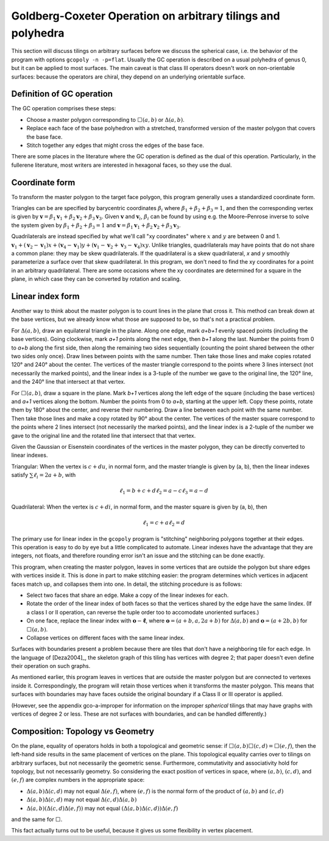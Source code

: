 Goldberg-Coxeter Operation on arbitrary tilings and polyhedra
=============================================================
This section will discuss tilings on arbitrary surfaces before we discuss the
spherical case, i.e. the behavior of the program with options
``gcopoly -n -p=flat``. Usually the GC operation is described on a usual
polyhedra of genus 0, but it can be applied to most surfaces. The main caveat
is that class III operators doesn't work on non-orientable surfaces: because
the operators are chiral, they depend on an underlying orientable surface.

Definition of GC operation
---------------------------
The GC operation comprises these steps:

* Choose a master polygon corresponding to :math:`\Box(a,b)` or
  :math:`\Delta(a,b)`.
* Replace each face of the base polyhedron with a stretched,
  transformed version of the master polygon that covers the base face.
* Stitch together any edges that might cross the edges of the base face.

There are some places in the literature where the GC operation is defined
as the dual of this operation. Particularly, in the fullerene literature,
most writers are interested in hexagonal faces, so they use the dual.

Coordinate form
---------------
To transform the master polygon to the target face polygon, this program
generally uses a standardized coordinate form.

Triangles can be are specified by barycentric coordinates
:math:`\beta_i` where :math:`\beta_1 + \beta_2 + \beta_3 = 1`, and then the
corresponding vertex is given by
:math:`\mathbf v = \beta_1\mathbf v_1+\beta_2\mathbf v_2+\beta_3\mathbf v_3`.
Given :math:`\mathbf v` and :math:`\mathbf v_i`, :math:`\beta_i` can be found
by using e.g. the Moore–Penrose inverse to solve the system given by
:math:`\beta_1 + \beta_2 + \beta_3 = 1` and
:math:`\mathbf v = \beta_1\mathbf v_1+\beta_2\mathbf v_2+\beta_3\mathbf v_3`.

Quadrilaterals are instead specified by what we'll call "xy coordinates"
where :math:`x` and :math:`y` are between 0 and 1. :math:`\mathbf v_1 +
(\mathbf v_2-\mathbf v_1) x + (\mathbf v_4-\mathbf v_1) y
+ (\mathbf v_1-\mathbf v_2+\mathbf v_3-\mathbf v_4)xy`. Unlike triangles,
quadrilaterals may have points that do not share a common plane: they may be
skew quadrilaterals. If the quadrilateral is a skew quadrilateral,
`x` and `y` smoothly parameterize a surface over that skew quadrilateral. In
this program, we don't need to find the xy coordinates for a point in an
arbitrary quadrilateral. There are some occasions where the xy coordinates are
determined for a square in the plane, in which case they can be converted
by rotation and scaling.

Linear index form
-----------------
Another way to think about the master polygon is to count lines in the plane
that cross it. This method can break down at the base vertices, but we already
know what those are supposed to be, so that's not a practical problem.

For :math:`\Delta(a,b)`, draw an equilateral triangle in the plane. Along one
edge, mark `a+b+1` evenly spaced points (including the base vertices). Going
clockwise, mark `a+1` points along the next edge, then `b+1` along the last.
Number the points from 0 to `a+b` along the first side, then along the
remaining two sides sequentially (counting the point shared between the other
two sides only once). Draw lines between points with the same number.
Then take those lines and make copies rotated 120° and 240° about the center.
The vertices of the master triangle correspond to the points where
3 lines intersect (not necessarily the marked points), and the linear index is
a 3-tuple of the number we gave to the original line, the 120° line, and the
240° line that intersect at that vertex.

For :math:`\Box(a,b)`, draw a square in the plane. Mark `b+1` vertices along
the left edge of the square (including the base vertices) and `a+1` vertices
along the bottom. Number the points from 0 to `a+b`, starting at the upper
left. Copy these points, rotate them by 180° about the center, and reverse
their numbering. Draw a line between each point with the same number. Then take
those lines and make a copy rotated by 90° about the center.
The vertices of the master square correspond to the points where
2 lines intersect (not necessarily the marked points), and the linear index is
a 2-tuple of the number we gave to the original line and the rotated line that
intersect that that vertex.

Given the Gaussian or Eisenstein coordinates of the vertices
in the master polygon, they can be directly converted to linear indexes.

Triangular: When the vertex is :math:`c + du`, in normal form,
and the master triangle is given by (a, b), then the linear indexes satisfy
:math:`\sum \ell_i = 2a+b`, with

.. math::
   \ell_1 = b + c + d
   \ell_2 = a - c
   \ell_3 = a - d

Quadrilateral: When the vertex is :math:`c + di`, in normal form,
and the master square is given by (a, b), then

.. math::
   \ell_1 = c + a
   \ell_2 = d

The primary use for linear index in the ``gcopoly`` program is "stitching"
neighboring polygons together at their edges. This operation is easy to
do by eye but a little complicated to automate. Linear indexes have the
advantage that they are integers, not floats, and therefore rounding error
isn't an issue and the stitching can be done exactly.

This program, when creating the master polygon, leaves in some vertices that
are outside the polygon but share edges with vertices inside it. This is
done in part to make stitching easier: the program determines which
vertices in adjacent faces match up, and collapses them into one.
In detail, the stitching procedure is as follows:

* Select two faces that share an edge. Make a copy of the linear indexes for
  each.
* Rotate the order of the linear index of both faces so that the vertices
  shared by the edge have the same lindex. (If a class I or II operation,
  can reverse the tuple order too to accomodate unoriented surfaces.)
* On one face, replace the linear index with :math:`\mathbf o - \mathbf \ell`,
  where :math:`\mathbf o = (a+b, a, 2a+b)` for :math:`\Delta(a,b)` and
  :math:`\mathbf o = (a+2b, b)` for :math:`\Box(a,b)`.
* Collapse vertices on different faces with the same linear index.

Surfaces with boundaries present a problem because there are tiles that don't
have a neighboring tile for each edge. In the language of [Deza2004]_, the
skeleton graph of this tiling has vertices with degree 2; that paper doesn't
even define their operation on such graphs.

As mentioned earlier, this program leaves in vertices that are outside the
master polygon but are connected to vertexes inside it. Correspondingly,
the program will retain those vertices when it transforms the master polygon.
This means that surfaces with boundaries may have faces outside the original
boundary if a Class II or III operator is applied.

(However, see the appendix gco-a-improper for information on the improper
*spherical* tilings that may have graphs with vertices of degree 2 or less.
These are not surfaces with boundaries, and can be handled differently.)

Composition: Topology vs Geometry
---------------------------------
On the plane, equality of operators holds in both a topological and geometric
sense: if :math:`\Box(a,b)\Box(c,d) = \Box(e,f)`, then the left-hand side
results in the same placement of vertices on the plane. This topological
equality carries over to tilings on arbitrary surfaces, but not
necessarily the geometric sense. Furthermore, commutativity and associativity
hold for topology, but not necessarily geometry.
So considering the exact position of vertices in space, where :math:`(a,b)`,
:math:`(c,d)`, and :math:`(e,f)` are complex numbers in the appropriate space:

* :math:`\Delta(a,b)\Delta(c,d)` may not equal :math:`\Delta(e,f)`,
  where :math:`(e,f)` is the normal form of the product of
  :math:`(a,b)` and :math:`(c,d)`
* :math:`\Delta(a,b)\Delta(c,d)` may not equal :math:`\Delta(c,d)\Delta(a,b)`
* :math:`\Delta(a,b)(\Delta(c,d)\Delta(e,f))` may not equal
  :math:`(\Delta(a,b)\Delta(c,d))\Delta(e,f)`

and the same for :math:`\Box`.

This fact actually turns out to be useful,
because it gives us some flexibility in vertex placement.